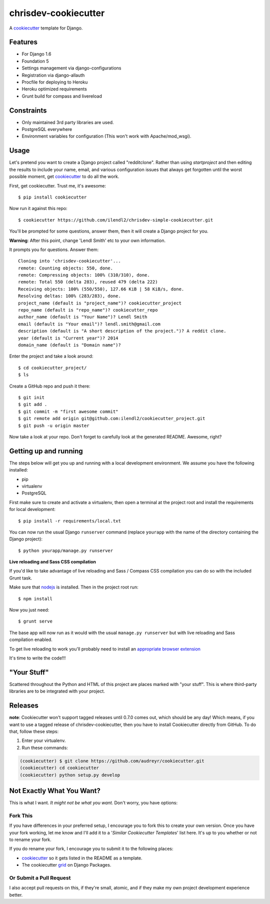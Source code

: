 chrisdev-cookiecutter
=======================

A cookiecutter_ template for Django.

.. _cookiecutter: https://github.com/audreyr/cookiecutter

Features
---------

* For Django 1.6
* Foundation 5
* Settings management via django-configurations
* Registration via django-allauth
* Procfile for deploying to Heroku
* Heroku optimized requirements
* Grunt build for compass and livereload

Constraints
-----------

* Only maintained 3rd party libraries are used.
* PostgreSQL everywhere
* Environment variables for configuration (This won't work with Apache/mod_wsgi).


Usage
------

Let's pretend you want to create a Django project called "redditclone". Rather than using `startproject`
and then editing the results to include your name, email, and various configuration issues that always get forgotten until the worst possible moment, get cookiecutter_ to do all the work.

First, get cookiecutter. Trust me, it's awesome::

    $ pip install cookiecutter

Now run it against this repo::

    $ cookiecutter https://github.com/ilendl2/chrisdev-simple-cookiecutter.git

You'll be prompted for some questions, answer them, then it will create a Django project for you.


**Warning**: After this point, change 'Lendl Smith' etc to your own information.

It prompts you for questions. Answer them::

    Cloning into 'chrisdev-cookiecutter'...
    remote: Counting objects: 550, done.
    remote: Compressing objects: 100% (310/310), done.
    remote: Total 550 (delta 283), reused 479 (delta 222)
    Receiving objects: 100% (550/550), 127.66 KiB | 58 KiB/s, done.
    Resolving deltas: 100% (283/283), done.
    project_name (default is "project_name")? cookiecutter_project
    repo_name (default is "repo_name")? cookiecutter_repo
    author_name (default is "Your Name")? Lendl Smith
    email (default is "Your email")? lendl.smith@gmail.com
    description (default is "A short description of the project.")? A reddit clone.
    year (default is "Current year")? 2014
    domain_name (default is "Domain name")?


Enter the project and take a look around::

    $ cd cookiecutter_project/
    $ ls

Create a GitHub repo and push it there::

    $ git init
    $ git add .
    $ git commit -m "first awesome commit"
    $ git remote add origin git@github.com:ilendl2/cookiecutter_project.git
    $ git push -u origin master

Now take a look at your repo. Don't forget to carefully look at the generated README. Awesome, right?

Getting up and running
----------------------

The steps below will get you up and running with a local development environment. We assume you have the following installed:

* pip
* virtualenv
* PostgreSQL

First make sure to create and activate a virtualenv, then open a terminal at the project root and install the requirements for local development::

    $ pip install -r requirements/local.txt

You can now run the usual Django ``runserver`` command (replace ``yourapp`` with the name of the directory containing the Django project)::

    $ python yourapp/manage.py runserver


**Live reloading and Sass CSS compilation**

If you'd like to take advantage of live reloading and Sass / Compass CSS compilation you can do so with the included Grunt task.

Make sure that nodejs_ is installed. Then in the project root run::

    $ npm install

.. _nodejs: http://nodejs.org/download/ 

Now you just need::

    $ grunt serve

The base app will now run as it would with the usual ``manage.py runserver`` but with live reloading and Sass compilation enabled.

To get live reloading to work you'll probably need to install an `appropriate browser extension`_ 

.. _appropriate browser extension: http://feedback.livereload.com/knowledgebase/articles/86242-how-do-i-install-and-use-the-browser-extensions-

It's time to write the code!!!

"Your Stuff"
-------------

Scattered throughout the Python and HTML of this project are places marked with "your stuff". This is where third-party libraries are to be integrated with your project.

Releases
--------

**note**: Cookiecutter won't support tagged releases until 0.7.0 comes out, which should be any day! Which means, if you want to use a
tagged release of chrisdev-cookiecutter, then you have to install Cookiecutter directly from GitHub. To do that, follow these steps:

1. Enter your virtualenv.
2. Run these commands:

.. code-block:: bash

    (cookiecutter) $ git clone https://github.com/audreyr/cookiecutter.git
    (cookiecutter) cd cookiecutter
    (cookiecutter) python setup.py develop


Not Exactly What You Want?
---------------------------

This is what I want. *It might not be what you want.* Don't worry, you have options:

Fork This
~~~~~~~~~~

If you have differences in your preferred setup, I encourage you to fork this to create your own version.
Once you have your fork working, let me know and I'll add it to a '*Similar Cookiecutter Templates*' list here.
It's up to you whether or not to rename your fork.

If you do rename your fork, I encourage you to submit it to the following places:

* cookiecutter_ so it gets listed in the README as a template.
* The cookiecutter grid_ on Django Packages.

.. _cookiecutter: https://github.com/audreyr/cookiecutter
.. _grid: https://www.djangopackages.com/grids/g/cookiecutter/

Or Submit a Pull Request
~~~~~~~~~~~~~~~~~~~~~~~~~

I also accept pull requests on this, if they're small, atomic, and if they make my own project development
experience better.
